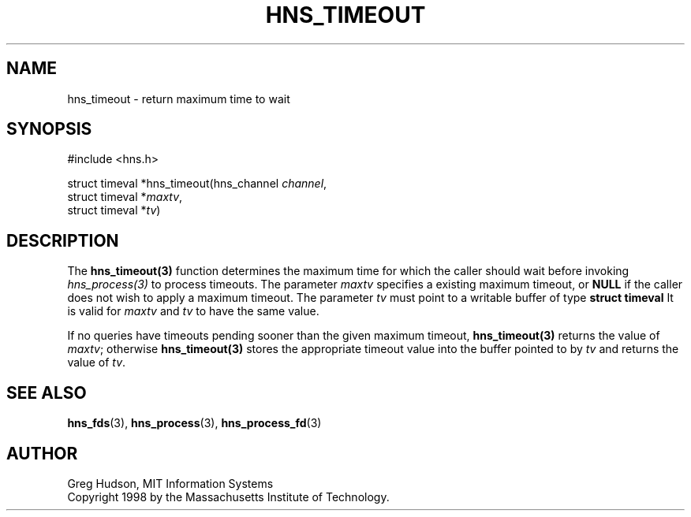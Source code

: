 .\"
.\" Copyright 1998 by the Massachusetts Institute of Technology.
.\"
.\" Permission to use, copy, modify, and distribute this
.\" software and its documentation for any purpose and without
.\" fee is hereby granted, provided that the above copyright
.\" notice appear in all copies and that both that copyright
.\" notice and this permission notice appear in supporting
.\" documentation, and that the name of M.I.T. not be used in
.\" advertising or publicity pertaining to distribution of the
.\" software without specific, written prior permission.
.\" M.I.T. makes no representations about the suitability of
.\" this software for any purpose.  It is provided "as is"
.\" without express or implied warranty.
.\"
.TH HNS_TIMEOUT 3 "25 July 1998"
.SH NAME
hns_timeout \- return maximum time to wait
.SH SYNOPSIS
.nf
#include <hns.h>

struct timeval *hns_timeout(hns_channel \fIchannel\fP,
                             struct timeval *\fImaxtv\fP,
                             struct timeval *\fItv\fP)
.fi
.SH DESCRIPTION
The \fBhns_timeout(3)\fP function determines the maximum time for which the
caller should wait before invoking \fIhns_process(3)\fP to process timeouts.
The parameter \fImaxtv\fP specifies a existing maximum timeout, or \fBNULL\fP
if the caller does not wish to apply a maximum timeout.  The parameter
\fItv\fP must point to a writable buffer of type \fBstruct timeval\fP It is
valid for \fImaxtv\fP and \fItv\fP to have the same value.

If no queries have timeouts pending sooner than the given maximum timeout,
\fBhns_timeout(3)\fP returns the value of \fImaxtv\fP; otherwise
\fBhns_timeout(3)\fP stores the appropriate timeout value into the buffer
pointed to by \fItv\fP and returns the value of \fItv\fP.
.SH SEE ALSO
.BR hns_fds (3),
.BR hns_process (3),
.BR hns_process_fd (3)
.SH AUTHOR
Greg Hudson, MIT Information Systems
.br
Copyright 1998 by the Massachusetts Institute of Technology.

